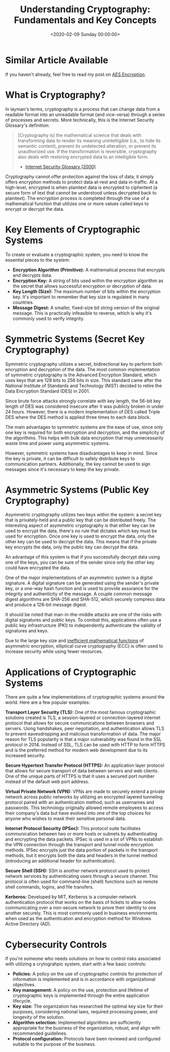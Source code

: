 #+date: <2020-02-09 Sunday 00:00:00>
#+title: Understanding Cryptography: Fundamentals and Key Concepts
#+description: Discover the essentials of cryptography, including encryption methods, key types, algorithms, and applications to enhance data security and privacy.
#+slug: cryptography
#+filetags: :cryptography:security:encryption:

* Similar Article Available

If you haven't already, feel free to read my post on [[../aes-encryption/][AES Encryption]].

* What is Cryptography?

In layman's terms, cryptography is a process that can change data from a
readable format into an unreadable format (and vice-versa) through a series of
processes and secrets. More technically, this is the Internet Security
Glossary's definition:

#+begin_quote
[Cryptography is] the mathematical science that deals with transforming data to
render its meaning unintelligible (i.e., to hide its semantic content), prevent
its undetected alteration, or prevent its unauthorized use. If the
transformation is reversible, cryptography also deals with restoring encrypted
data to an intelligible form.

- [[https://tools.ietf.org/html/rfc2828][Internet Security Glossary (2000)]]
#+end_quote

Cryptography cannot offer protection against the loss of data; it simply offers
encryption methods to protect data at-rest and data in-traffic. At a high-level,
encrypted is when plaintext data is encrypted to ciphertext (a secure form of
text that cannot be understood unless decrypted back to plaintext). The
encryption process is completed through the use of a mathematical function that
utilizes one or more values called keys to encrypt or decrypt the data.

* Key Elements of Cryptographic Systems

To create or evaluate a cryptographic system, you need to know the essential
pieces to the system:

- *Encryption Algorithm (Primitive):* A mathematical process that encrypts and
  decrypts data.
- *Encryption Key:* A string of bits used within the encryption algorithm as the
  secret that allows successful encryption or decryption of data.
- *Key Length (Size):* The maximum number of bits within the encryption key.
  It's important to remember that key size is regulated in many countries.
- *Message Digest:* A smaller, fixed-size bit string version of the original
  message. This is practically infeasible to reverse, which is why it's commonly
  used to verify integrity.

* Symmetric Systems (Secret Key Cryptography)

Symmetric cryptography utilizes a secret, bidirectional key to perform both
encryption and decryption of the data. The most common implementation of
symmetric cryptography is the Advanced Encryption Standard, which uses keys that
are 128 bits to 256 bits in size. This standard came after the National
Institute of Standards and Technology (NIST) decided to retire the Data
Encryption Standard (DES) in 2001.

Since brute force attacks strongly correlate with key length, the 56-bit key
length of DES was considered insecure after it was publicly broken in under 24
hours. However, there is a modern implementation of DES called Triple DES where
the DES method is applied three times to each data block.

The main advantages to symmetric systems are the ease of use, since only one key
is required for both encryption and decryption, and the simplicity of the
algorithms. This helps with bulk data encryption that may unnecessarily waste
time and power using asymmetric systems.

However, symmetric systems have disadvantages to keep in mind. Since the key is
private, it can be difficult to safely distribute keys to communication
partners. Additionally, the key cannot be used to sign messages since it's
necessary to keep the key private.

* Asymmetric Systems (Public Key Cryptography)

Asymmetric cryptography utilizes two keys within the system: a secret key that
is privately-held and a public key that can be distributed freely. The
interesting aspect of asymmetric cryptography is that either key can be used to
encrypt the data, there's no rule that dictates which key must be used for
encryption. Once one key is used to encrypt the data, only the other key can be
used to decrypt the data. This means that if the private key encrypts the data,
only the public key can decrypt the data.

An advantage of this system is that if you successfully decrypt data using one
of the keys, you can be sure of the sender since only the other key could have
encrypted the data.

One of the major implementations of an asymmetric system is a digital signature.
A digital signature can be generated using the sender's private key, or a
one-way hash function and is used to provide assurance for the integrity and
authenticity of the message. A couple common message digest algorithms are
SHA-256 and SHA-512, which securely compress data and produce a 128-bit message
digest.

It should be noted that man-in-the-middle attacks are one of the risks with
digital signatures and public keys. To combat this, applications often use a
public key infrastructure (PKI) to independently authenticate the validity of
signatures and keys.

Due to the large key size and [[https://crypto.stackexchange.com/a/591][inefficient mathematical functions]] of asymmetric
encryption, elliptical curve cryptography (ECC) is often used to increase
security while using fewer resources.

* Applications of Cryptographic Systems

There are quite a few implementations of cryptographic systems around the world.
Here are a few popular examples:

*Transport Layer Security (TLS):* One of the most famous cryptographic solutions
created is TLS, a session-layered or connection-layered internet protocol that
allows for secure communications between browsers and servers. Using handshakes,
peer negotiation, and authentication allows TLS to prevent eavesdropping and
malicious transformation of data. The major reason for TLS popularity is that a
major vulnerability was found in the SSL protocol in 2014. Instead of SSL, TLS
can be used with HTTP to form HTTPS and is the preferred method for modern web
development due to its increased security.

*Secure Hypertext Transfer Protocol (HTTPS):* An application layer protocol that
allows for secure transport of data between servers and web clients. One of the
unique parts of HTTPS is that it uses a secured port number instead of the
default web port address.

*Virtual Private Network (VPN):* VPNs are made to securely extend a private
network across public networks by utilizing an encrypted layered tunneling
protocol paired with an authentication method, such as usernames and passwords.
This technology originally allowed remote employees to access their company's
data but have evolved into one of the top choices for anyone who wishes to mask
their sensitive personal data.

*Internet Protocol Security (IPSec):* This protocol suite facilitates
communication between two or more hosts or subnets by authenticating and
encrypting the data packets. IPSec is used in a lot of VPNs to establish the VPN
connection through the transport and tunnel mode encryption methods. IPSec
encrypts just the data portion of packets in the transport methods, but it
encrypts both the data and headers in the tunnel method (introducing an
additional header for authentication).

*Secure Shell (SSH):* SSH is another network protocol used to protect network
services by authenticating users through a secure channel. This protocol is
often used for command-line (shell) functions such as remote shell commands,
logins, and file transfers.

*Kerberos:* Developed by MIT, Kerberos is a computer-network authentication
protocol that works on the basis of tickets to allow nodes communicating over a
non-secure network to prove their identity to one another securely. This is most
commonly used in business environments when used as the authentication and
encryption method for Windows Active Directory (AD).

* Cybersecurity Controls

If you're someone who needs solutions on how to control risks associated with
utilizing a crytograhpic system, start with a few basic controls:

- *Policies:* A policy on the use of cryptographic controls for protection of
  information is implemented and is in accordance with organizational
  objectives.
- *Key management:* A policy on the use, protection and lifetime of
  cryptographic keys is implemented through the entire application lifecycle.
- *Key size:* The organization has researched the optimal key size for their
  purposes, considering national laws, required processing power, and longevity
  of the solution.
- *Algorithm selection:* Implemented algorithms are sufficiently appropriate for
  the business of the organization, robust, and align with recommended
  guidelines.
- *Protocol configuration:* Protocols have been reviewed and configured suitable
  to the purpose of the business.
